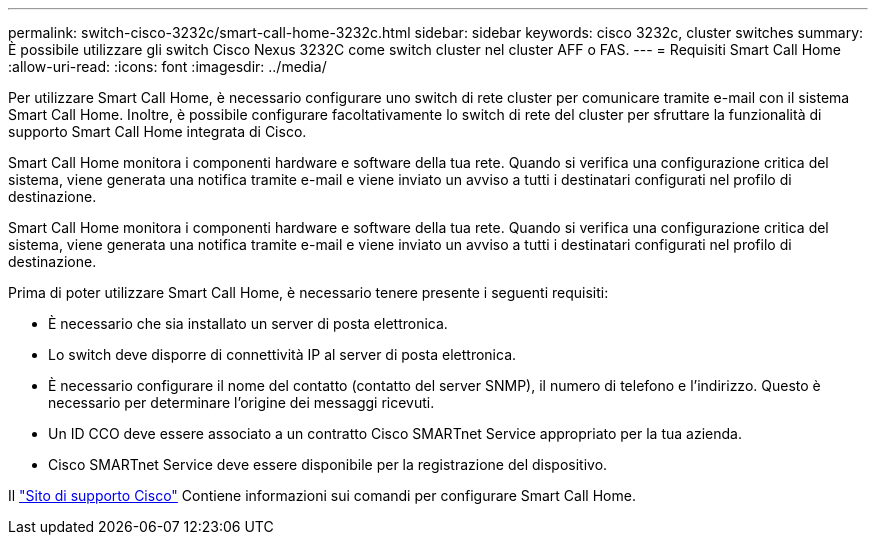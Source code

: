 ---
permalink: switch-cisco-3232c/smart-call-home-3232c.html 
sidebar: sidebar 
keywords: cisco 3232c, cluster switches 
summary: È possibile utilizzare gli switch Cisco Nexus 3232C come switch cluster nel cluster AFF o FAS. 
---
= Requisiti Smart Call Home
:allow-uri-read: 
:icons: font
:imagesdir: ../media/


[role="lead"]
Per utilizzare Smart Call Home, è necessario configurare uno switch di rete cluster per comunicare tramite e-mail con il sistema Smart Call Home. Inoltre, è possibile configurare facoltativamente lo switch di rete del cluster per sfruttare la funzionalità di supporto Smart Call Home integrata di Cisco.

Smart Call Home monitora i componenti hardware e software della tua rete. Quando si verifica una configurazione critica del sistema, viene generata una notifica tramite e-mail e viene inviato un avviso a tutti i destinatari configurati nel profilo di destinazione.

Smart Call Home monitora i componenti hardware e software della tua rete. Quando si verifica una configurazione critica del sistema, viene generata una notifica tramite e-mail e viene inviato un avviso a tutti i destinatari configurati nel profilo di destinazione.

Prima di poter utilizzare Smart Call Home, è necessario tenere presente i seguenti requisiti:

* È necessario che sia installato un server di posta elettronica.
* Lo switch deve disporre di connettività IP al server di posta elettronica.
* È necessario configurare il nome del contatto (contatto del server SNMP), il numero di telefono e l'indirizzo. Questo è necessario per determinare l'origine dei messaggi ricevuti.
* Un ID CCO deve essere associato a un contratto Cisco SMARTnet Service appropriato per la tua azienda.
* Cisco SMARTnet Service deve essere disponibile per la registrazione del dispositivo.


Il http://www.cisco.com/c/en/us/products/switches/index.html["Sito di supporto Cisco"^] Contiene informazioni sui comandi per configurare Smart Call Home.
